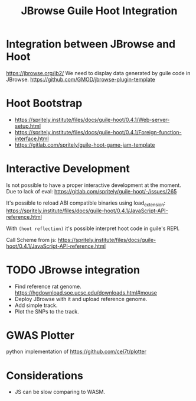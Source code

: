 :PROPERTIES:
:ID:       5b677713-41d8-43f9-937a-5828ce1a2fb2
:END:
#+title: JBrowse Guile Hoot Integration

* Integration between JBrowse and Hoot
https://jbrowse.org/jb2/
We need to display data generated by guile code in JBrowse.
https://github.com/GMOD/jbrowse-plugin-template

* Hoot Bootstrap
- https://spritely.institute/files/docs/guile-hoot/0.4.1/Web-server-setup.html
- https://spritely.institute/files/docs/guile-hoot/0.4.1/Foreign-function-interface.html
- https://gitlab.com/spritely/guile-hoot-game-jam-template

* Interactive Development
Is not possible to have a proper interactive development at the
moment.  Due to lack of eval:
https://gitlab.com/spritely/guile-hoot/-/issues/265

It's possible to reload ABI compatible binaries using load_extension:
https://spritely.institute/files/docs/guile-hoot/0.4.1/JavaScript-API-reference.html

With ~(hoot reflection)~ it's possible interpret hoot code in guile's
REPl.

Call Scheme from js:
https://spritely.institute/files/docs/guile-hoot/0.4.1/JavaScript-API-reference.html

* TODO JBrowse integration
- Find reference rat genome. https://hgdownload.soe.ucsc.edu/downloads.html#mouse
- Deploy JBrowse with it and upload reference genome.
- Add simple track.
- Plot the SNPs to the track.

* GWAS Plotter
python implementation of
https://github.com/cel7t/plotter

* Considerations
- JS can be slow comparing to WASM.
